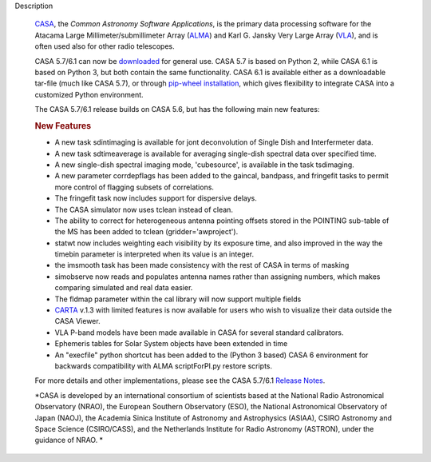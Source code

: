 Description
       

      `CASA <https://casa.nrao.edu/../>`__, the *Common Astronomy
      Software Applications*, is the primary data processing software
      for the Atacama Large Millimeter/submillimeter Array
      (`ALMA <https://public.nrao.edu/telescopes/alma/>`__) and Karl G.
      Jansky Very Large Array
      (`VLA <https://public.nrao.edu/venue/the-very-large-array/>`__),
      and is often used also for other radio telescopes.

      CASA 5.7/6.1 can now be
      `downloaded <https://casa.nrao.edu/../casa_obtaining.shtml>`__ for
      general use. CASA 5.7 is based on Python 2, while CASA 6.1 is
      based on Python 3, but both contain the same functionality. CASA
      6.1 is available either as a downloadable tar-file (much like CASA
      5.7), or through `pip-wheel
      installation <https://casa.nrao.edu/casadocs-devel/stable/usingcasa/obtaining-and-installing>`__,
      which gives flexibility to integrate CASA into a customized Python
      environment.

      The CASA 5.7/6.1 release builds on CASA 5.6, but has the following
      main new features:

      .. rubric:: New Features
         :name: new-features

      -  A new task sdintimaging is available for jont deconvolution of
         Single Dish and Interfermeter data.
      -  A new task sdtimeaverage is available for averaging single-dish
         spectral data over specified time.
      -  A new single-dish spectral imaging mode, 'cubesource', is
         available in the task tsdimaging.
      -  A new parameter corrdepflags has been added to the gaincal,
         bandpass, and fringefit tasks to permit more control of
         flagging subsets of correlations.
      -  The fringefit task now includes support for dispersive delays.
      -  The CASA simulator now uses tclean instead of clean.
      -  The ability to correct for heterogeneous antenna pointing
         offsets stored in the POINTING sub-table of the MS has been
         added to tclean (gridder='awproject').
      -  statwt now includes weighting each visibility by its exposure
         time, and also improved in the way the timebin parameter is
         interpreted when its value is an integer.
      -  the imsmooth task has been made consistency with the rest of
         CASA in terms of masking
      -  simobserve now reads and populates antenna names rather than
         assigning numbers, which makes comparing simulated and real
         data easier.
      -  The fldmap parameter within the cal library will now support
         multiple fields
      -  `CARTA <https://casa.nrao.edu/casadocs-devel/stable/imaging/carta>`__ v.1.3
         with limited features is now available for users who wish to
         visualize their data outside the CASA Viewer.
      -  VLA P-band models have been made available in CASA for several
         standard calibrators.
      -  Ephemeris tables for Solar System objects have been extended in
         time
      -  An "execfile" python shortcut has been added to the (Python 3
         based) CASA 6 environment for backwards compatibility with ALMA
         scriptForPI.py restore scripts.

      For more details and other implementations, please see the CASA
      5.7/6.1 `Release
      Notes <https://casa.nrao.edu/casadocs-devel/stable/introduction/release-notes-610>`__.

       

      *CASA is developed by an international consortium of scientists
      based at the National Radio Astronomical Observatory (NRAO), the
      European Southern Observatory (ESO), the National Astronomical
      Observatory of Japan (NAOJ), the Academia Sinica Institute of
      Astronomy and Astrophysics (ASIAA), CSIRO Astronomy and Space
      Science (CSIRO/CASS), and the Netherlands Institute for Radio
      Astronomy (ASTRON), under the guidance of NRAO. *

